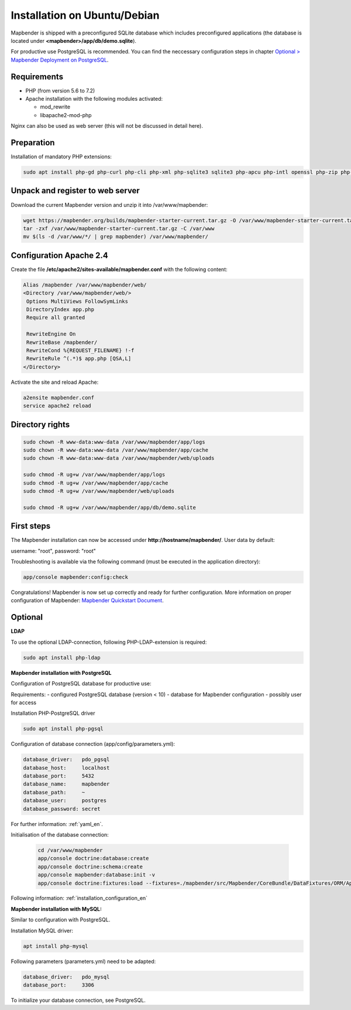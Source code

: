 .. _installation_ubuntu:

Installation on Ubuntu/Debian
#############################

Mapbender is shipped with a preconfigured SQLite database which includes preconfigured applications (the database is located under **<mapbender>/app/db/demo.sqlite**).

For productive use PostgreSQL is recommended. You can find the neccessary configuration steps in chapter `Optional > Mapbender Deployment on PostgreSQL <#optional>`_.

Requirements
------------

- PHP (from version 5.6 to 7.2)
- Apache installation with the following modules activated:

  * mod_rewrite
  * libapache2-mod-php

Nginx can also be used as web server (this will not be discussed in detail here).


Preparation
-----------

Installation of mandatory PHP extensions:

.. code-block:: bash

    sudo apt install php-gd php-curl php-cli php-xml php-sqlite3 sqlite3 php-apcu php-intl openssl php-zip php-mbstring php-bz2


Unpack and register to web server
---------------------------------

Download the current Mapbender version and unzip it into /var/www/mapbender:

.. code-block:: bash

    wget https://mapbender.org/builds/mapbender-starter-current.tar.gz -O /var/www/mapbender-starter-current.tar.gz
    tar -zxf /var/www/mapbender-starter-current.tar.gz -C /var/www
    mv $(ls -d /var/www/*/ | grep mapbender) /var/www/mapbender/


Configuration Apache 2.4
------------------------

Create the file **/etc/apache2/sites-available/mapbender.conf** with the following content:

.. code-block:: apache

 Alias /mapbender /var/www/mapbender/web/
 <Directory /var/www/mapbender/web/>
  Options MultiViews FollowSymLinks
  DirectoryIndex app.php
  Require all granted

  RewriteEngine On
  RewriteBase /mapbender/
  RewriteCond %{REQUEST_FILENAME} !-f
  RewriteRule ^(.*)$ app.php [QSA,L]
 </Directory>

Activate the site and reload Apache:

.. code-block:: bash

 a2ensite mapbender.conf
 service apache2 reload


Directory rights
----------------

.. code-block:: bash

 sudo chown -R www-data:www-data /var/www/mapbender/app/logs
 sudo chown -R www-data:www-data /var/www/mapbender/app/cache
 sudo chown -R www-data:www-data /var/www/mapbender/web/uploads

 sudo chmod -R ug+w /var/www/mapbender/app/logs
 sudo chmod -R ug+w /var/www/mapbender/app/cache
 sudo chmod -R ug+w /var/www/mapbender/web/uploads

 sudo chmod -R ug+w /var/www/mapbender/app/db/demo.sqlite


First steps
-----------

The Mapbender installation can now be accessed under **http://hostname/mapbender/**.
User data by default:

username: "root", password: "root"

Troubleshooting is available via the following command (must be executed in the application directory):

.. code-block:: yaml

	app/console mapbender:config:check


Congratulations! Mapbender is now set up correctly and ready for further configuration.
More information on proper configuration of Mapbender: `Mapbender Quickstart Document <../en/quickstart.html>`_.


Optional
--------

**LDAP**

To use the optional LDAP-connection, following PHP-LDAP-extension is required:

.. code-block:: bash

   sudo apt install php-ldap


**Mapbender installation with PostgreSQL**

Configuration of PostgreSQL database for productive use:

Requirements:
- configured PostgreSQL database (version < 10)
- database for Mapbender configuration
- possibly user for access

Installation PHP-PostgreSQL driver

.. code-block:: bash

   sudo apt install php-pgsql

Configuration of database connection (app/config/parameters.yml):

.. code-block:: yaml

    database_driver:   pdo_pgsql
    database_host:     localhost
    database_port:     5432
    database_name:     mapbender
    database_path:     ~
    database_user:     postgres
    database_password: secret

For further information: :ref:`yaml_en`.

Initialisation of the database connection:

 .. code-block:: bash

    cd /var/www/mapbender
    app/console doctrine:database:create
    app/console doctrine:schema:create
    app/console mapbender:database:init -v
    app/console doctrine:fixtures:load --fixtures=./mapbender/src/Mapbender/CoreBundle/DataFixtures/ORM/Application/ --append
    
Following information: :ref:`installation_configuration_en`


**Mapbender installation with MySQL:**

Similar to configuration with PostgreSQL.

Installation MySQL driver:

.. code-block:: bash

   apt install php-mysql

Following parameters (parameters.yml) need to be adapted:

.. code-block:: yaml

                    database_driver:   pdo_mysql
                    database_port:     3306

To initialize your database connection, see PostgreSQL.
